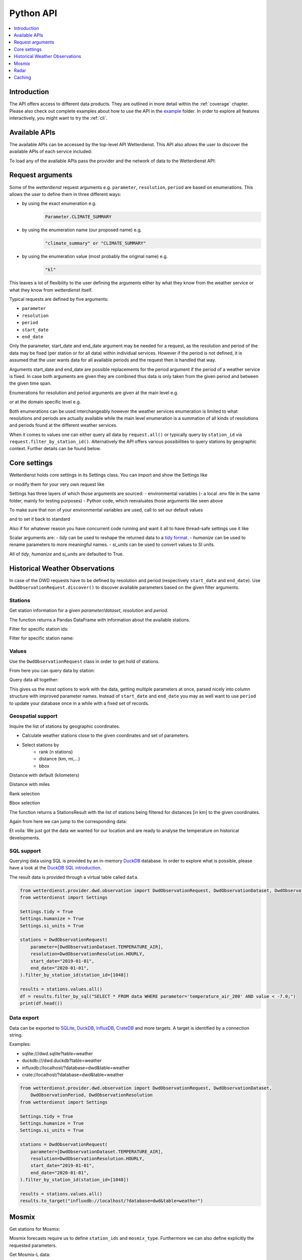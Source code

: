.. wetterdienst-api:

##########
Python API
##########

.. contents::
    :local:
    :depth: 1


Introduction
============

The API offers access to different data products. They are
outlined in more detail within the :ref:`coverage` chapter.
Please also check out complete examples about how to use the API in the example_ folder.
In order to explore all features interactively,
you might want to try the :ref:`cli`.

.. _example: https://github.com/earthobservations/wetterdienst/tree/main/example

Available APIs
==============

The available APIs can be accessed by the top-level API Wetterdienst. This API also
allows the user to discover the available APIs of each service included:

.. ipython:: python

    from wetterdienst import Wetterdienst

    Wetterdienst.discover()

To load any of the available APIs pass the provider and the network of data to the
Wetterdienst API:

.. ipython:: python

    from wetterdienst import Wetterdienst

    API = Wetterdienst(provider="dwd", network="observation")

Request arguments
=================

Some of the `wetterdienst` request arguments e.g. ``parameter``, ``resolution``,
``period`` are based on enumerations. This allows the user to define them in three
different ways:

- by using the exact enumeration e.g.
    .. code-block:: python

        Parameter.CLIMATE_SUMMARY

- by using the enumeration name (our proposed name) e.g.
    .. code-block:: python

        "climate_summary" or "CLIMATE_SUMMARY"

- by using the enumeration value (most probably the original name) e.g.
    .. code-block:: python

        "kl"

This leaves a lot of flexibility to the user defining the arguments either by what they
know from the weather service or what they know from `wetterdienst` itself.

Typical requests are defined by five arguments:

- ``parameter``
- ``resolution``
- ``period``
- ``start_date``
- ``end_date``

Only the parameter, start_date and end_date argument may be needed for a request, as the resolution and period of
the data may be fixed (per station or for all data) within individual services. However if
the period is not defined, it is assumed that the user wants data for all available
periods and the request then is handled that way.

Arguments start_date and end_date are possible replacements for the period argument if
the period of a weather service is fixed. In case both arguments are given they are
combined thus data is only taken from the given period and between the given time span.

Enumerations for resolution and period arguments are given at the main level e.g.

.. ipython:: python

    from wetterdienst import Resolution, Period

or at the domain specific level e.g.

.. ipython:: python

    from wetterdienst.provider.dwd.observation import DwdObservationResolution, DwdObservationPeriod

Both enumerations can be used interchangeably however the weather services enumeration
is limited to what resolutions and periods are actually available while the main level
enumeration is a summation of all kinds of resolutions and periods found at the
different weather services.

When it comes to values one can either query all data by ``request.all()`` or typically
query by ``station_id`` via ``request.filter_by_station_id()``. Alternatively the API offers
various possibilities to query stations by geographic context. Further details can be found below.

Core settings
=============

Wetterdienst holds core settings in its Settings class. You can import and show the Settings like

.. ipython:: python

    from wetterdienst import Settings

    print(Settings)

or modify them for your very own request like

.. ipython:: python

    from wetterdienst import Settings

    Settings.tidy = False

Settings has three layers of which those arguments are sourced:
- environmental variables
(- a local .env file in the same folder, mainly for testing purposes)
- Python code, which reevaluates those arguments like seen above

To make sure that non of your environmental variables are used, call to set our default values

.. ipython:: python

    from wetterdienst import Settings
    Settings.default()

and to set it back to standard

.. ipython:: python

    from wetterdienst import Settings
    Settings.reset()

Also if for whatever reason you have concurrent code running and want it all to have thread-safe settings use it like

.. ipython:: python

    from wetterdienst import Settings
    with Settings:
        Settings.tidy = False
        # request = DwdObservationRequest() <- with tidy = False

Scalar arguments are:
- `tidy` can be used to reshape the returned data to a `tidy format`_.
- `humanize` can be used to rename parameters to more meaningful
names.
- `si_units` can be used to convert values to SI units.

All of `tidy`, `humanize` and `si_units` are defaulted to True.

.. _tidy format: https://vita.had.co.nz/papers/tidy-data.pdf

Historical Weather Observations
===============================

In case of the DWD requests have to be defined by resolution and period (respectively
``start_date`` and ``end_date``). Use ``DwdObservationRequest.discover()``
to discover available parameters based on the given filter arguments.

Stations
--------

Get station information for a given *parameter/dataset*, *resolution* and
*period*.

.. ipython:: python

    from wetterdienst.provider.dwd.observation import DwdObservationRequest, DwdObservationDataset, DwdObservationPeriod, DwdObservationResolution

    stations = DwdObservationRequest(
        parameter=DwdObservationDataset.PRECIPITATION_MORE,
        resolution=DwdObservationResolution.DAILY,
        period=DwdObservationPeriod.HISTORICAL
    ).all()

    df = stations.df

    print(df.head())

The function returns a Pandas DataFrame with information about the available stations.

Filter for specific station ids:

.. ipython:: python

    from wetterdienst.provider.dwd.observation import DwdObservationRequest, DwdObservationDataset, DwdObservationPeriod, DwdObservationResolution

    stations = DwdObservationRequest(
        parameter=DwdObservationDataset.PRECIPITATION_MORE,
        resolution=DwdObservationResolution.DAILY,
        period=DwdObservationPeriod.HISTORICAL
    ).filter_by_station_id(station_id=("01048", ))

    df = stations.df

    print(df.head())

Filter for specific station name:

.. ipython:: python

    from wetterdienst.provider.dwd.observation import DwdObservationRequest, DwdObservationDataset, DwdObservationPeriod, DwdObservationResolution

    stations = DwdObservationRequest(
        parameter=DwdObservationDataset.PRECIPITATION_MORE,
        resolution=DwdObservationResolution.DAILY,
        period=DwdObservationPeriod.HISTORICAL
    ).filter_by_name(name="Dresden-Klotzsche")

    df = stations.df

    print(df.head())

Values
------

Use the ``DwdObservationRequest`` class in order to get hold of stations.

.. ipython:: python

    from wetterdienst.provider.dwd.observation import DwdObservationRequest, DwdObservationDataset, DwdObservationPeriod, DwdObservationResolution
    from wetterdienst import Settings

    Settings.tidy = True
    Settings.humanize = True
    Settings.si_units = True

    request = DwdObservationRequest(
        parameter=[DwdObservationDataset.CLIMATE_SUMMARY, DwdObservationDataset.SOLAR],
        resolution=DwdObservationResolution.DAILY,
        start_date="1990-01-01",
        end_date="2020-01-01",
    ).filter_by_station_id(station_id=[3, 1048])

From here you can query data by station:

.. ipython:: python

    for result in request.values.query():
        # analyse the station here
        print(result.df.dropna().head())

Query data all together:

.. ipython:: python

    df = request.values.all().df.dropna()
    print(df.head())

This gives us the most options to work with the data, getting multiple parameters at
once, parsed nicely into column structure with improved parameter names. Instead of
``start_date`` and ``end_date`` you may as well want to use ``period`` to update your
database once in a while with a fixed set of records.

Geospatial support
------------------

Inquire the list of stations by geographic coordinates.

- Calculate weather stations close to the given coordinates and set of parameters.
- Select stations by
    - rank (n stations)
    - distance (km, mi,...)
    - bbox

Distance with default (kilometers)

.. ipython:: python

    from datetime import datetime
    from wetterdienst.provider.dwd.observation import DwdObservationRequest, DwdObservationDataset, DwdObservationPeriod, DwdObservationResolution

    stations = DwdObservationRequest(
        parameter=DwdObservationDataset.TEMPERATURE_AIR,
        resolution=DwdObservationResolution.HOURLY,
        period=DwdObservationPeriod.RECENT,
        start_date=datetime(2020, 1, 1),
        end_date=datetime(2020, 1, 20)
    )

    df = stations.filter_by_distance(
        latitude=50.0,
        longitude=8.9,
        distance=30,
        unit="km"
    ).df

    print(df.head())

Distance with miles

.. ipython:: python

    from datetime import datetime
    from wetterdienst.provider.dwd.observation import DwdObservationRequest, DwdObservationDataset, DwdObservationPeriod, DwdObservationResolution

    stations = DwdObservationRequest(
        parameter=DwdObservationDataset.TEMPERATURE_AIR,
        resolution=DwdObservationResolution.HOURLY,
        period=DwdObservationPeriod.RECENT,
        start_date=datetime(2020, 1, 1),
        end_date=datetime(2020, 1, 20)
    )

    df = stations.filter_by_distance(
        latitude=50.0,
        longitude=8.9,
        distance=30,
        unit="mi"
    ).df

    print(df.head())

Rank selection

.. ipython:: python

    from datetime import datetime
    from wetterdienst.provider.dwd.observation import DwdObservationRequest, DwdObservationDataset, DwdObservationPeriod, DwdObservationResolution

    stations = DwdObservationRequest(
        parameter=DwdObservationDataset.TEMPERATURE_AIR,
        resolution=DwdObservationResolution.HOURLY,
        period=DwdObservationPeriod.RECENT,
        start_date=datetime(2020, 1, 1),
        end_date=datetime(2020, 1, 20)
    )

    df = stations.filter_by_rank(
        latitude=50.0,
        longitude=8.9,
        rank=5
    ).df

    print(df.head())

Bbox selection

.. ipython:: python

    from datetime import datetime
    from wetterdienst.provider.dwd.observation import DwdObservationRequest, DwdObservationDataset, DwdObservationPeriod, DwdObservationResolution

    stations = DwdObservationRequest(
        parameter=DwdObservationDataset.TEMPERATURE_AIR,
        resolution=DwdObservationResolution.HOURLY,
        period=DwdObservationPeriod.RECENT,
        start_date=datetime(2020, 1, 1),
        end_date=datetime(2020, 1, 20)
    )

    df = stations.filter_by_bbox(
        left=8.9,
        bottom=50.0,
        right=8.91,
        top=50.01,
    ).df

    print(df.head())


The function returns a StationsResult with the list of stations being filtered for
distances [in km] to the given coordinates.

Again from here we can jump to the corresponding data:

.. ipython:: python

    stations = DwdObservationRequest(
        parameter=DwdObservationDataset.TEMPERATURE_AIR,
        resolution=DwdObservationResolution.HOURLY,
        period=DwdObservationPeriod.RECENT,
        start_date=datetime(2020, 1, 1),
        end_date=datetime(2020, 1, 20)
    ).filter_by_distance(
        latitude=50.0,
        longitude=8.9,
        distance=30
    )

    for result in stations.values.query():
        # analyse the station here
        print(result.df.dropna().head())

Et voila: We just got the data we wanted for our location and are ready to analyse the
temperature on historical developments.


SQL support
-----------

Querying data using SQL is provided by an in-memory DuckDB_ database.
In order to explore what is possible, please have a look at the `DuckDB SQL introduction`_.

The result data is provided through a virtual table called ``data``.

.. code-block:: python

    from wetterdienst.provider.dwd.observation import DwdObservationRequest, DwdObservationDataset, DwdObservationPeriod, DwdObservationResolution
    from wetterdienst import Settings

    Settings.tidy = True
    Settings.humanize = True
    Settings.si_units = True

    stations = DwdObservationRequest(
        parameter=[DwdObservationDataset.TEMPERATURE_AIR],
        resolution=DwdObservationResolution.HOURLY,
        start_date="2019-01-01",
        end_date="2020-01-01",
    ).filter_by_station_id(station_id=[1048])

    results = stations.values.all()
    df = results.filter_by_sql("SELECT * FROM data WHERE parameter='temperature_air_200' AND value < -7.0;")
    print(df.head())

Data export
-----------

Data can be exported to SQLite_, DuckDB_, InfluxDB_, CrateDB_ and more targets.
A target is identified by a connection string.

Examples:

- sqlite:///dwd.sqlite?table=weather
- duckdb:///dwd.duckdb?table=weather
- influxdb://localhost/?database=dwd&table=weather
- crate://localhost/?database=dwd&table=weather

.. code-block:: python

    from wetterdienst.provider.dwd.observation import DwdObservationRequest, DwdObservationDataset,
        DwdObservationPeriod, DwdObservationResolution
    from wetterdienst import Settings

    Settings.tidy = True
    Settings.humanize = True
    Settings.si_units = True

    stations = DwdObservationRequest(
        parameter=[DwdObservationDataset.TEMPERATURE_AIR],
        resolution=DwdObservationResolution.HOURLY,
        start_date="2019-01-01",
        end_date="2020-01-01",
    ).filter_by_station_id(station_id=[1048])

    results = stations.values.all()
    results.to_target("influxdb://localhost/?database=dwd&table=weather")

Mosmix
======

Get stations for Mosmix:

.. ipython:: python

    from wetterdienst.provider.dwd.mosmix import DwdMosmixRequest

    stations = DwdMosmixRequest(
        parameter="large",
        mosmix_type="large"
    )  # actually same for small and large

    print(stations.all().df.head())

Mosmix forecasts require us to define ``station_ids`` and ``mosmix_type``. Furthermore
we can also define explicitly the requested parameters.

Get Mosmix-L data:

.. ipython:: python

    from wetterdienst.provider.dwd.mosmix import DwdMosmixRequest, DwdMosmixType

    stations = DwdMosmixRequest(
        parameter="large",
        mosmix_type=DwdMosmixType.LARGE
    ).filter_by_station_id(station_id=["01001", "01008"])
    response =  next(stations.values.query())

    print(response.stations.df)
    print(response.df)

Radar
=====

Sites
-----

Retrieve information about all OPERA radar sites.

.. ipython:: python

    from wetterdienst.provider.eumetnet.opera.sites import OperaRadarSites

    # Acquire information for all OPERA sites.
    sites = OperaRadarSites().all()
    print(f"Number of OPERA radar sites: {len(sites)}")

    # Acquire information for a specific OPERA site.
    site_ukdea = OperaRadarSites().by_odimcode("ukdea")
    print(site_ukdea)

Retrieve information about the DWD radar sites.

.. ipython:: python

    from wetterdienst.provider.dwd.radar.api import DwdRadarSites

    # Acquire information for a specific site.
    site_asb = DwdRadarSites().by_odimcode("ASB")
    print(site_asb)


Data
----

To use ``DWDRadarRequest``, you have to provide a ``RadarParameter``,
which designates the type of radar data you want to obtain. There is
radar data available at different locations within the DWD data repository:

- https://opendata.dwd.de/weather/radar/composit/
- https://opendata.dwd.de/weather/radar/radolan/
- https://opendata.dwd.de/weather/radar/radvor/
- https://opendata.dwd.de/weather/radar/sites/
- https://opendata.dwd.de/climate_environment/CDC/grids_germany/daily/radolan/
- https://opendata.dwd.de/climate_environment/CDC/grids_germany/hourly/radolan/
- https://opendata.dwd.de/climate_environment/CDC/grids_germany/5_minutes/radolan/

For ``RADOLAN_CDC``-data, the time resolution parameter (either hourly or daily)
must be specified.

The ``date_times`` (list of datetimes or strings) or a ``start_date``
and ``end_date`` parameters can optionally be specified to obtain data
from specific points in time.

For ``RADOLAN_CDC``-data, datetimes are rounded to ``HH:50min``, as the
data is packaged for this minute step.

This is an example on how to acquire ``RADOLAN_CDC`` data using
``wetterdienst`` and process it using ``wradlib``.

For more examples, please have a look at `example/radar/`_.

.. code-block:: python

    from wetterdienst.provider.dwd.radar import DwdRadarValues, DwdRadarParameter, DwdRadarResolution
    import wradlib as wrl

    radar = DwdRadarValues(
        radar_parameter=DwdRadarParameter.RADOLAN_CDC,
        resolution=DwdRadarResolution.DAILY,
        start_date="2020-09-04T12:00:00",
        end_date="2020-09-04T12:00:00"
    )

    for item in radar.query():

        # Decode item.
        timestamp, buffer = item

        # Decode data using wradlib.
        data, attributes = wrl.io.read_radolan_composite(buffer)

        # Do something with the data (numpy.ndarray) here.

Caching
=======

The backbone of wetterdienst uses dogpile + fsspec caching. It requires to create a directory under ``/home`` for the
most cases. If you are not allowed to write into ``/home`` you will run into ``OSError``. For this purpose you can set
an environment variable ``WD_CACHE_DIR`` to define the place where the caching directory should be created.

FSSPEC is used for flexible file caching. It relies on the two libraries requests and aiohttp. Aiohttp is used for
asynchronous requests and may swallow some errors related to proxies, ssl or similar. Use the defined variable
FSSPEC_CLIENT_KWARGS to pass your very own client kwargs to fsspec e.g.

.. ipython:: python

    from wetterdienst.util.cache import FSSPEC_CLIENT_KWARGS

    FSSPEC_CLIENT_KWARGS["trust_env"] = True  # use proxy from environment variables


.. _wradlib: https://wradlib.org/
.. _example/radar/: https://github.com/earthobservations/wetterdienst/tree/main/example/radar

.. _SQLite: https://www.sqlite.org/
.. _DuckDB: https://duckdb.org/docs/sql/introduction
.. _DuckDB SQL introduction: https://duckdb.org/docs/sql/introduction
.. _InfluxDB: https://github.com/influxdata/influxdb
.. _CrateDB: https://github.com/crate/crate
